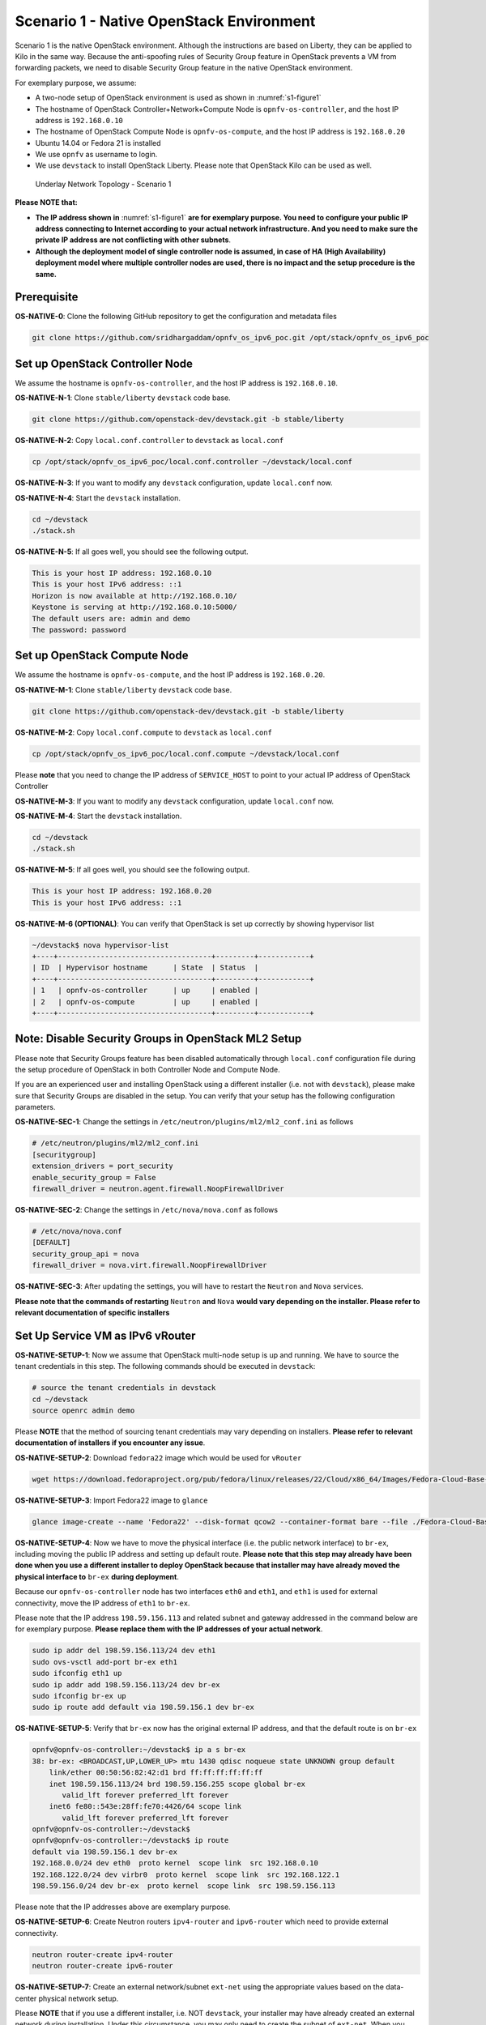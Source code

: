 .. This work is licensed under a Creative Commons Attribution 4.0 International License.
.. http://creativecommons.org/licenses/by/4.0
.. (c) Bin Hu (AT&T) and Sridhar Gaddam (RedHat)

=========================================
Scenario 1 - Native OpenStack Environment
=========================================

Scenario 1 is the native OpenStack environment. Although the instructions are based on Liberty, they can be
applied to Kilo in the same way. Because the anti-spoofing rules of Security Group feature in OpenStack prevents
a VM from forwarding packets, we need to disable Security Group feature in the native OpenStack environment.

For exemplary purpose, we assume:

* A two-node setup of OpenStack environment is used as shown in :numref:`s1-figure1`
* The hostname of OpenStack Controller+Network+Compute Node is ``opnfv-os-controller``, and the host IP address
  is ``192.168.0.10``
* The hostname of OpenStack Compute Node is ``opnfv-os-compute``, and the host IP address is ``192.168.0.20``
* Ubuntu 14.04 or Fedora 21 is installed
* We use ``opnfv`` as username to login.
* We use ``devstack`` to install OpenStack Liberty. Please note that OpenStack Kilo can be used as well.

.. figure:: images/ipv6-topology-scenario-1.png
   :name: s1-figure1
   :width: 100%

   Underlay Network Topology - Scenario 1

**Please NOTE that:**

* **The IP address shown in** :numref:`s1-figure1` **are for exemplary purpose.
  You need to configure your public IP address connecting to Internet according
  to your actual network infrastructure. And you need to make sure the private IP address are
  not conflicting with other subnets**.
* **Although the deployment model of single controller node is assumed, in case of HA (High Availability)
  deployment model where multiple controller nodes are used, there is no impact and the setup procedure
  is the same.**

************
Prerequisite
************

**OS-NATIVE-0**: Clone the following GitHub repository to get the configuration and metadata files

.. code-block:: bash

    git clone https://github.com/sridhargaddam/opnfv_os_ipv6_poc.git /opt/stack/opnfv_os_ipv6_poc

********************************
Set up OpenStack Controller Node
********************************

We assume the hostname is ``opnfv-os-controller``, and the host IP address is ``192.168.0.10``.

**OS-NATIVE-N-1**: Clone ``stable/liberty`` ``devstack`` code base.

.. code-block:: bash

    git clone https://github.com/openstack-dev/devstack.git -b stable/liberty

**OS-NATIVE-N-2**: Copy ``local.conf.controller`` to ``devstack`` as ``local.conf``

.. code-block:: bash

    cp /opt/stack/opnfv_os_ipv6_poc/local.conf.controller ~/devstack/local.conf

**OS-NATIVE-N-3**: If you want to modify any ``devstack`` configuration, update ``local.conf`` now.

**OS-NATIVE-N-4**: Start the ``devstack`` installation.

.. code-block:: bash

    cd ~/devstack
    ./stack.sh

**OS-NATIVE-N-5**: If all goes well, you should see the following output.

.. code-block:: bash

    This is your host IP address: 192.168.0.10
    This is your host IPv6 address: ::1
    Horizon is now available at http://192.168.0.10/
    Keystone is serving at http://192.168.0.10:5000/
    The default users are: admin and demo
    The password: password

*****************************
Set up OpenStack Compute Node
*****************************

We assume the hostname is ``opnfv-os-compute``, and the host IP address is ``192.168.0.20``.

**OS-NATIVE-M-1**: Clone ``stable/liberty`` ``devstack`` code base.

.. code-block:: bash

    git clone https://github.com/openstack-dev/devstack.git -b stable/liberty

**OS-NATIVE-M-2**: Copy ``local.conf.compute`` to ``devstack`` as ``local.conf``

.. code-block:: bash

    cp /opt/stack/opnfv_os_ipv6_poc/local.conf.compute ~/devstack/local.conf

Please **note** that you need to change the IP address of ``SERVICE_HOST`` to point to your actual IP
address of OpenStack Controller

**OS-NATIVE-M-3**: If you want to modify any ``devstack`` configuration, update ``local.conf`` now.

**OS-NATIVE-M-4**: Start the ``devstack`` installation.

.. code-block:: bash

    cd ~/devstack
    ./stack.sh

**OS-NATIVE-M-5**: If all goes well, you should see the following output.

.. code-block:: bash

    This is your host IP address: 192.168.0.20
    This is your host IPv6 address: ::1

**OS-NATIVE-M-6 (OPTIONAL)**: You can verify that OpenStack is set up correctly by showing hypervisor list

.. code-block:: bash

    ~/devstack$ nova hypervisor-list
    +----+------------------------------------+---------+------------+
    | ID  | Hypervisor hostname      | State  | Status  |
    +----+------------------------------------+---------+------------+
    | 1   | opnfv-os-controller      | up     | enabled |
    | 2   | opnfv-os-compute         | up     | enabled |
    +----+------------------------------------+---------+------------+

********************************************************
**Note**: Disable Security Groups in OpenStack ML2 Setup
********************************************************

Please note that Security Groups feature has been disabled automatically through ``local.conf`` configuration file
during the setup procedure of OpenStack in both Controller Node and Compute Node.

If you are an experienced user and installing OpenStack using a different installer (i.e. not with ``devstack``),
please make sure that Security Groups are disabled in the setup. You can verify that your setup has the following
configuration parameters.

**OS-NATIVE-SEC-1**: Change the settings in ``/etc/neutron/plugins/ml2/ml2_conf.ini`` as follows

.. code-block:: bash

    # /etc/neutron/plugins/ml2/ml2_conf.ini
    [securitygroup]
    extension_drivers = port_security
    enable_security_group = False
    firewall_driver = neutron.agent.firewall.NoopFirewallDriver

**OS-NATIVE-SEC-2**: Change the settings in ``/etc/nova/nova.conf`` as follows

.. code-block:: bash

    # /etc/nova/nova.conf
    [DEFAULT]
    security_group_api = nova
    firewall_driver = nova.virt.firewall.NoopFirewallDriver

**OS-NATIVE-SEC-3**: After updating the settings, you will have to restart the
``Neutron`` and ``Nova`` services.

**Please note that the commands of restarting** ``Neutron`` **and** ``Nova`` **would vary
depending on the installer. Please refer to relevant documentation of specific installers**

*********************************
Set Up Service VM as IPv6 vRouter
*********************************

**OS-NATIVE-SETUP-1**: Now we assume that OpenStack multi-node setup is up and running.
We have to source the tenant credentials in this step. The following commands should be executed
in ``devstack``:

.. code-block:: bash

    # source the tenant credentials in devstack
    cd ~/devstack
    source openrc admin demo

Please **NOTE** that the method of sourcing tenant credentials may vary depending on installers.
**Please refer to relevant documentation of installers if you encounter any issue**.

**OS-NATIVE-SETUP-2**: Download ``fedora22`` image which would be used for ``vRouter``

.. code-block:: bash

    wget https://download.fedoraproject.org/pub/fedora/linux/releases/22/Cloud/x86_64/Images/Fedora-Cloud-Base-22-20150521.x86_64.qcow2

**OS-NATIVE-SETUP-3**: Import Fedora22 image to ``glance``

.. code-block:: bash

    glance image-create --name 'Fedora22' --disk-format qcow2 --container-format bare --file ./Fedora-Cloud-Base-22-20150521.x86_64.qcow2

**OS-NATIVE-SETUP-4**: Now we have to move the physical interface (i.e. the public network interface)
to ``br-ex``, including moving the public IP address and setting up default route. **Please note that this step
may already have been done when you use a different installer to deploy OpenStack because that installer
may have already moved the physical interface to** ``br-ex`` **during deployment**.

Because our ``opnfv-os-controller`` node has two interfaces ``eth0`` and ``eth1``,
and ``eth1`` is used for external connectivity, move the IP address of ``eth1`` to ``br-ex``.

Please note that the IP address ``198.59.156.113`` and related subnet and gateway addressed in the command
below are for exemplary purpose. **Please replace them with the IP addresses of your actual network**.

.. code-block:: bash

    sudo ip addr del 198.59.156.113/24 dev eth1
    sudo ovs-vsctl add-port br-ex eth1
    sudo ifconfig eth1 up
    sudo ip addr add 198.59.156.113/24 dev br-ex
    sudo ifconfig br-ex up
    sudo ip route add default via 198.59.156.1 dev br-ex

**OS-NATIVE-SETUP-5**: Verify that ``br-ex`` now has the original external IP address, and that the default route is on
``br-ex``

.. code-block:: bash

    opnfv@opnfv-os-controller:~/devstack$ ip a s br-ex
    38: br-ex: <BROADCAST,UP,LOWER_UP> mtu 1430 qdisc noqueue state UNKNOWN group default
        link/ether 00:50:56:82:42:d1 brd ff:ff:ff:ff:ff:ff
        inet 198.59.156.113/24 brd 198.59.156.255 scope global br-ex
           valid_lft forever preferred_lft forever
        inet6 fe80::543e:28ff:fe70:4426/64 scope link
           valid_lft forever preferred_lft forever
    opnfv@opnfv-os-controller:~/devstack$
    opnfv@opnfv-os-controller:~/devstack$ ip route
    default via 198.59.156.1 dev br-ex
    192.168.0.0/24 dev eth0  proto kernel  scope link  src 192.168.0.10
    192.168.122.0/24 dev virbr0  proto kernel  scope link  src 192.168.122.1
    198.59.156.0/24 dev br-ex  proto kernel  scope link  src 198.59.156.113

Please note that the IP addresses above are exemplary purpose.

**OS-NATIVE-SETUP-6**: Create Neutron routers ``ipv4-router`` and ``ipv6-router`` which need to provide external
connectivity.

.. code-block:: bash

    neutron router-create ipv4-router
    neutron router-create ipv6-router

**OS-NATIVE-SETUP-7**: Create an external network/subnet ``ext-net`` using the appropriate values based on the
data-center physical network setup.

Please **NOTE** that if you use a different installer, i.e. NOT ``devstack``, your installer
may have already created an external network during installation. Under this circumstance,
you may only need to create the subnet of ``ext-net``. When you create the subnet, you must
use the same name of external network that your installer creates.

**Please refer to the documentation of your installer if there is any issue**

.. code-block:: bash

    # If you use a different installer and it has already created an external work,
    # Please skip this command "net-create"
    neutron net-create --router:external ext-net

    # If you use a different installer and it has already created an external work,
    # Change the name "ext-net" to match the name of external network that your installer has created
    neutron subnet-create --disable-dhcp --allocation-pool start=198.59.156.251,end=198.59.156.254 --gateway 198.59.156.1 ext-net 198.59.156.0/24

**OS-NATIVE-SETUP-8**: Create Neutron networks ``ipv4-int-network1`` and ``ipv6-int-network2``
with port_security disabled

.. code-block:: bash

    neutron net-create --port_security_enabled=False ipv4-int-network1
    neutron net-create --port_security_enabled=False ipv6-int-network2

**OS-NATIVE-SETUP-9**: Create IPv4 subnet ``ipv4-int-subnet1`` in the internal network ``ipv4-int-network1``,
and associate it to ``ipv4-router``.

.. code-block:: bash

    neutron subnet-create --name ipv4-int-subnet1 --dns-nameserver 8.8.8.8 ipv4-int-network1 20.0.0.0/24
    neutron router-interface-add ipv4-router ipv4-int-subnet1

**OS-NATIVE-SETUP-10**: Associate the ``ext-net`` to the Neutron routers ``ipv4-router`` and ``ipv6-router``.

.. code-block:: bash

    # If you use a different installer and it has already created an external work,
    # Change the name "ext-net" to match the name of external network that your installer has created
    neutron router-gateway-set ipv4-router ext-net
    neutron router-gateway-set ipv6-router ext-net

**OS-NATIVE-SETUP-11**: Create two subnets, one IPv4 subnet ``ipv4-int-subnet2`` and one IPv6 subnet
``ipv6-int-subnet2`` in ``ipv6-int-network2``, and associate both subnets to ``ipv6-router``

.. code-block:: bash

    neutron subnet-create --name ipv4-int-subnet2 --dns-nameserver 8.8.8.8 ipv6-int-network2 10.0.0.0/24
    neutron subnet-create --name ipv6-int-subnet2 --ip-version 6 --ipv6-ra-mode slaac --ipv6-address-mode slaac ipv6-int-network2 2001:db8:0:1::/64
    neutron router-interface-add ipv6-router ipv4-int-subnet2
    neutron router-interface-add ipv6-router ipv6-int-subnet2

**OS-NATIVE-SETUP-12**: Create a keypair

.. code-block:: bash

    nova keypair-add vRouterKey > ~/vRouterKey

**OS-NATIVE-SETUP-13**: Create ports for vRouter (with some specific MAC address - basically for automation -
to know the IPv6 addresses that would be assigned to the port).

.. code-block:: bash

    neutron port-create --name eth0-vRouter --mac-address fa:16:3e:11:11:11 ipv6-int-network2
    neutron port-create --name eth1-vRouter --mac-address fa:16:3e:22:22:22 ipv4-int-network1

**OS-NATIVE-SETUP-14**: Create ports for VM1 and VM2.

.. code-block:: bash

    neutron port-create --name eth0-VM1 --mac-address fa:16:3e:33:33:33 ipv4-int-network1
    neutron port-create --name eth0-VM2 --mac-address fa:16:3e:44:44:44 ipv4-int-network1

**OS-NATIVE-SETUP-15**: Update ``ipv6-router`` with routing information to subnet ``2001:db8:0:2::/64``

.. code-block:: bash

    neutron router-update ipv6-router --routes type=dict list=true destination=2001:db8:0:2::/64,nexthop=2001:db8:0:1:f816:3eff:fe11:1111

**OS-NATIVE-SETUP-16**: Boot Service VM (``vRouter``), VM1 and VM2

.. code-block:: bash

    nova boot --image Fedora22 --flavor m1.small --user-data /opt/stack/opnfv_os_ipv6_poc/metadata.txt --availability-zone nova:opnfv-os-compute --nic port-id=$(neutron port-list | grep -w eth0-vRouter | awk '{print $2}') --nic port-id=$(neutron port-list | grep -w eth1-vRouter | awk '{print $2}') --key-name vRouterKey vRouter
    nova list
    nova console-log vRouter #Please wait for some 10 to 15 minutes so that necessary packages (like radvd) are installed and vRouter is up.
    nova boot --image cirros-0.3.4-x86_64-uec --flavor m1.tiny --nic port-id=$(neutron port-list | grep -w eth0-VM1 | awk '{print $2}') --availability-zone nova:opnfv-os-controller --key-name vRouterKey --user-data /opt/stack/opnfv_os_ipv6_poc/set_mtu.sh VM1
    nova boot --image cirros-0.3.4-x86_64-uec --flavor m1.tiny --nic port-id=$(neutron port-list | grep -w eth0-VM2 | awk '{print $2}') --availability-zone nova:opnfv-os-compute --key-name vRouterKey --user-data /opt/stack/opnfv_os_ipv6_poc/set_mtu.sh VM2
    nova list # Verify that all the VMs are in ACTIVE state.

**OS-NATIVE-SETUP-17**: If all goes well, the IPv6 addresses assigned to the VMs would be as shown as follows:

.. code-block:: bash

    vRouter eth0 interface would have the following IPv6 address: 2001:db8:0:1:f816:3eff:fe11:1111/64
    vRouter eth1 interface would have the following IPv6 address: 2001:db8:0:2::1/64
    VM1 would have the following IPv6 address: 2001:db8:0:2:f816:3eff:fe33:3333/64
    VM2 would have the following IPv6 address: 2001:db8:0:2:f816:3eff:fe44:4444/64

**OS-NATIVE-SETUP-18**: Now we can ``SSH`` to VMs. You can execute the following command.

.. code-block:: bash

    # 1. Create a floatingip and associate it with VM1, VM2 and vRouter (to the port id that is passed).
    #    If you use a different installer and it has already created an external work,
    #    Change the name "ext-net" to match the name of external network that your installer has created
    neutron floatingip-create --port-id $(neutron port-list | grep -w eth0-VM1 | \
    awk '{print $2}') ext-net
    neutron floatingip-create --port-id $(neutron port-list | grep -w eth0-VM2 | \
    awk '{print $2}') ext-net
    neutron floatingip-create --port-id $(neutron port-list | grep -w eth1-vRouter | \
    awk '{print $2}') ext-net

    # 2. To know / display the floatingip associated with VM1, VM2 and vRouter.
    neutron floatingip-list -F floating_ip_address -F port_id | grep $(neutron port-list | \
    grep -w eth0-VM1 | awk '{print $2}') | awk '{print $2}'
    neutron floatingip-list -F floating_ip_address -F port_id | grep $(neutron port-list | \
    grep -w eth0-VM2 | awk '{print $2}') | awk '{print $2}'
    neutron floatingip-list -F floating_ip_address -F port_id | grep $(neutron port-list | \
    grep -w eth1-vRouter | awk '{print $2}') | awk '{print $2}'

    # 3. To ssh to the vRouter, VM1 and VM2, user can execute the following command.
    ssh -i ~/vRouterKey fedora@<floating-ip-of-vRouter>
    ssh -i ~/vRouterKey cirros@<floating-ip-of-VM1>
    ssh -i ~/vRouterKey cirros@<floating-ip-of-VM2>

